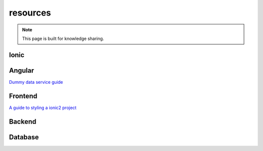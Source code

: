resources
=========


.. note::

  This page is built for knowledge sharing.


Ionic
-----


Angular
-------
`Dummy data service guide
<https://angular.io/docs/ts/latest/tutorial/toh-pt4.html>`_



Frontend
--------

`A guide to styling a ionic2 project
<http://www.joshmorony.com/a-guide-to-styling-an-ionic-2-application/>`_





Backend
-------


Database
--------


